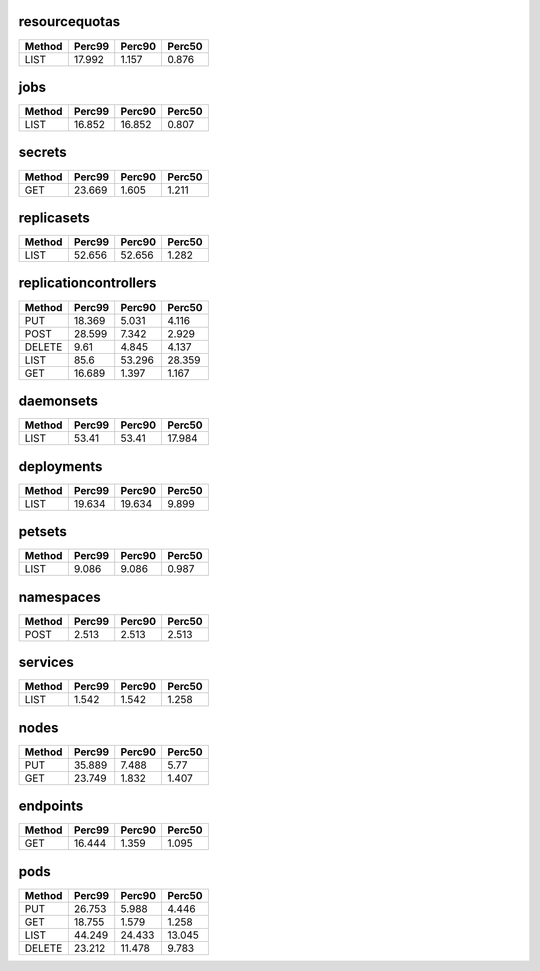 
resourcequotas
^^^^^^^^^^^^^^
+----------+----------+----------+----------+
| Method   |   Perc99 |   Perc90 |   Perc50 |
+==========+==========+==========+==========+
| LIST     |   17.992 |    1.157 |    0.876 |
+----------+----------+----------+----------+
jobs
^^^^
+----------+----------+----------+----------+
| Method   |   Perc99 |   Perc90 |   Perc50 |
+==========+==========+==========+==========+
| LIST     |   16.852 |   16.852 |    0.807 |
+----------+----------+----------+----------+
secrets
^^^^^^^
+----------+----------+----------+----------+
| Method   |   Perc99 |   Perc90 |   Perc50 |
+==========+==========+==========+==========+
| GET      |   23.669 |    1.605 |    1.211 |
+----------+----------+----------+----------+
replicasets
^^^^^^^^^^^
+----------+----------+----------+----------+
| Method   |   Perc99 |   Perc90 |   Perc50 |
+==========+==========+==========+==========+
| LIST     |   52.656 |   52.656 |    1.282 |
+----------+----------+----------+----------+
replicationcontrollers
^^^^^^^^^^^^^^^^^^^^^^
+----------+----------+----------+----------+
| Method   |   Perc99 |   Perc90 |   Perc50 |
+==========+==========+==========+==========+
| PUT      |   18.369 |    5.031 |    4.116 |
+----------+----------+----------+----------+
| POST     |   28.599 |    7.342 |    2.929 |
+----------+----------+----------+----------+
| DELETE   |    9.61  |    4.845 |    4.137 |
+----------+----------+----------+----------+
| LIST     |   85.6   |   53.296 |   28.359 |
+----------+----------+----------+----------+
| GET      |   16.689 |    1.397 |    1.167 |
+----------+----------+----------+----------+
daemonsets
^^^^^^^^^^
+----------+----------+----------+----------+
| Method   |   Perc99 |   Perc90 |   Perc50 |
+==========+==========+==========+==========+
| LIST     |    53.41 |    53.41 |   17.984 |
+----------+----------+----------+----------+
deployments
^^^^^^^^^^^
+----------+----------+----------+----------+
| Method   |   Perc99 |   Perc90 |   Perc50 |
+==========+==========+==========+==========+
| LIST     |   19.634 |   19.634 |    9.899 |
+----------+----------+----------+----------+
petsets
^^^^^^^
+----------+----------+----------+----------+
| Method   |   Perc99 |   Perc90 |   Perc50 |
+==========+==========+==========+==========+
| LIST     |    9.086 |    9.086 |    0.987 |
+----------+----------+----------+----------+
namespaces
^^^^^^^^^^
+----------+----------+----------+----------+
| Method   |   Perc99 |   Perc90 |   Perc50 |
+==========+==========+==========+==========+
| POST     |    2.513 |    2.513 |    2.513 |
+----------+----------+----------+----------+
services
^^^^^^^^
+----------+----------+----------+----------+
| Method   |   Perc99 |   Perc90 |   Perc50 |
+==========+==========+==========+==========+
| LIST     |    1.542 |    1.542 |    1.258 |
+----------+----------+----------+----------+
nodes
^^^^^
+----------+----------+----------+----------+
| Method   |   Perc99 |   Perc90 |   Perc50 |
+==========+==========+==========+==========+
| PUT      |   35.889 |    7.488 |    5.77  |
+----------+----------+----------+----------+
| GET      |   23.749 |    1.832 |    1.407 |
+----------+----------+----------+----------+
endpoints
^^^^^^^^^
+----------+----------+----------+----------+
| Method   |   Perc99 |   Perc90 |   Perc50 |
+==========+==========+==========+==========+
| GET      |   16.444 |    1.359 |    1.095 |
+----------+----------+----------+----------+
pods
^^^^
+----------+----------+----------+----------+
| Method   |   Perc99 |   Perc90 |   Perc50 |
+==========+==========+==========+==========+
| PUT      |   26.753 |    5.988 |    4.446 |
+----------+----------+----------+----------+
| GET      |   18.755 |    1.579 |    1.258 |
+----------+----------+----------+----------+
| LIST     |   44.249 |   24.433 |   13.045 |
+----------+----------+----------+----------+
| DELETE   |   23.212 |   11.478 |    9.783 |
+----------+----------+----------+----------+